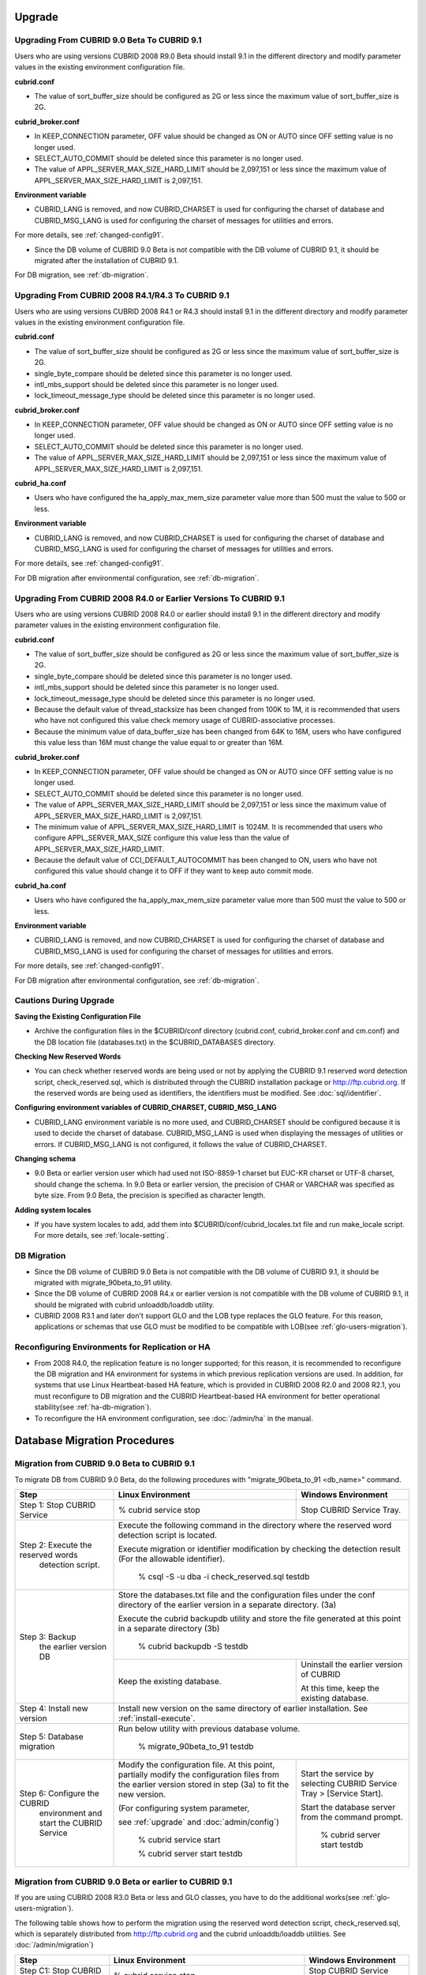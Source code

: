 .. _upgrade:

Upgrade
=======

.. _up-from-90to91:

Upgrading From CUBRID 9.0 Beta To CUBRID 9.1
--------------------------------------------

Users who are using versions CUBRID 2008 R9.0 Beta should install 9.1 in the different directory and modify parameter values in the existing environment configuration file.

**cubrid.conf**

* The value of sort_buffer_size should be configured as 2G or less since the maximum value of sort_buffer_size is 2G.
    
**cubrid_broker.conf**

* In KEEP_CONNECTION parameter, OFF value should be changed as ON or AUTO since OFF setting value is no longer used. 
* SELECT_AUTO_COMMIT should be deleted since this parameter is no longer used.
* The value of APPL_SERVER_MAX_SIZE_HARD_LIMIT should be 2,097,151 or less since the maximum value of APPL_SERVER_MAX_SIZE_HARD_LIMIT is 2,097,151.

**Environment variable**

* CUBRID_LANG is removed, and now CUBRID_CHARSET is used for configuring the charset of database and CUBRID_MSG_LANG is used for configuring the charset of messages for utilities and errors.

For more details, see :ref:`changed-config91`.

* Since the DB volume of CUBRID 9.0 Beta is not compatible with the DB volume of CUBRID 9.1, it should be migrated after the installation of CUBRID 9.1.

For DB migration, see :ref:`db-migration`.

Upgrading From CUBRID 2008 R4.1/R4.3 To CUBRID 9.1
--------------------------------------------------

Users who are using versions CUBRID 2008 R4.1 or R4.3 should install 9.1 in the different directory and modify parameter values in the existing environment configuration file.

**cubrid.conf**

* The value of sort_buffer_size should be configured as 2G or less since the maximum value of sort_buffer_size is 2G.
* single_byte_compare should be deleted since this parameter is no longer used.
* intl_mbs_support should be deleted since this parameter is no longer used.
* lock_timeout_message_type should be deleted since this parameter is no longer used.

**cubrid_broker.conf**

* In KEEP_CONNECTION parameter, OFF value should be changed as ON or AUTO since OFF setting value is no longer used. 
* SELECT_AUTO_COMMIT should be deleted since this parameter is no longer used.
* The value of APPL_SERVER_MAX_SIZE_HARD_LIMIT should be 2,097,151 or less since the maximum value of APPL_SERVER_MAX_SIZE_HARD_LIMIT is 2,097,151.
    
**cubrid_ha.conf**

* Users who have configured the ha_apply_max_mem_size parameter value more than 500 must the value to 500 or less.

**Environment variable**

* CUBRID_LANG is removed, and now CUBRID_CHARSET is used for configuring the charset of database and CUBRID_MSG_LANG is used for configuring the charset of messages for utilities and errors.
    
For more details, see :ref:`changed-config91`.

For DB migration after environmental configuration, see :ref:`db-migration`.

Upgrading From CUBRID 2008 R4.0 or Earlier Versions To CUBRID 9.1
-----------------------------------------------------------------

Users who are using versions CUBRID 2008 R4.0 or earlier should install 9.1 in the different directory and modify parameter values in the existing environment configuration file.

**cubrid.conf**

* The value of sort_buffer_size should be configured as 2G or less since the maximum value of sort_buffer_size is 2G.
* single_byte_compare should be deleted since this parameter is no longer used.
* intl_mbs_support should be deleted since this parameter is no longer used.
* lock_timeout_message_type should be deleted since this parameter is no longer used.
* Because the default value of thread_stacksize has been changed from 100K to 1M, it is recommended that users who have not configured this value check memory usage of CUBRID-associative processes.
* Because the minimum value of data_buffer_size has been changed from 64K to 16M, users who have configured this value less than 16M must change the value equal to or greater than 16M.
    
**cubrid_broker.conf**

* In KEEP_CONNECTION parameter, OFF value should be changed as ON or AUTO since OFF setting value is no longer used. 
* SELECT_AUTO_COMMIT should be deleted since this parameter is no longer used.
* The value of APPL_SERVER_MAX_SIZE_HARD_LIMIT should be 2,097,151 or less since the maximum value of APPL_SERVER_MAX_SIZE_HARD_LIMIT is 2,097,151.
* The minimum value of APPL_SERVER_MAX_SIZE_HARD_LIMIT is 1024M. It is recommended that users who configure APPL_SERVER_MAX_SIZE configure this value less than the value of APPL_SERVER_MAX_SIZE_HARD_LIMIT.
* Because the default value of CCI_DEFAULT_AUTOCOMMIT has been changed to ON, users who have not configured this value should change it to OFF if they want to keep auto commit mode.

**cubrid_ha.conf**

* Users who have configured the ha_apply_max_mem_size parameter value more than 500 must the value to 500 or less.

**Environment variable**

* CUBRID_LANG is removed, and now CUBRID_CHARSET is used for configuring the charset of database and CUBRID_MSG_LANG is used for configuring the charset of messages for utilities and errors.
    
For more details, see :ref:`changed-config91`.

For DB migration after environmental configuration, see :ref:`db-migration`.

Cautions During Upgrade
-----------------------

**Saving the Existing Configuration File**

* Archive the configuration files in the $CUBRID/conf directory (cubrid.conf, cubrid_broker.conf and cm.conf) and the DB location file (databases.txt) in the $CUBRID_DATABASES directory.

**Checking New Reserved Words**

* You can check whether reserved words are being used or not by applying the CUBRID 9.1 reserved word detection script, check_reserved.sql, which is distributed through the CUBRID installation package or http://ftp.cubrid.org\ . If the reserved words are being used as identifiers, the identifiers must be modified. See :doc:`sql/identifier`.

**Configuring environment variables of CUBRID_CHARSET, CUBRID_MSG_LANG**

* CUBRID_LANG environment variable is no more used, and CUBRID_CHARSET should be configured because it is used to decide the charset of database. CUBRID_MSG_LANG is used when displaying the messages of utilities or errors. If CUBRID_MSG_LANG is not configured, it follows the value of CUBRID_CHARSET.

**Changing schema**

* 9.0 Beta or earlier version user which had used not ISO-8859-1 charset but EUC-KR charset or UTF-8 charset, should change the schema. In 9.0 Beta or earlier version, the precision of CHAR or VARCHAR was specified as byte size. From 9.0 Beta, the precision is specified as character length.

**Adding system locales**

* If you have system locales to add, add them into $CUBRID/conf/cubrid_locales.txt file and run make_locale script. For more details, see :ref:`locale-setting`.

DB Migration
------------

* Since the DB volume of CUBRID 9.0 Beta is not compatible with the DB volume of CUBRID 9.1, it should be migrated with migrate_90beta_to_91 utility.
* Since the DB volume of CUBRID 2008 R4.x or earlier version is not compatible with the DB volume of CUBRID 9.1, it should be migrated with cubrid unloaddb/loaddb utility.
* CUBRID 2008 R3.1 and later don't support GLO and the LOB type replaces the GLO feature. For this reason, applications or schemas that use GLO must be modified to be compatible with LOB(see :ref:`glo-users-migration`).

Reconfiguring Environments for Replication or HA
------------------------------------------------

* From 2008 R4.0, the replication feature is no longer supported; for this reason, it is recommended to reconfigure the DB migration and HA environment for systems in which previous replication versions are used. In addition, for systems that use Linux Heartbeat-based HA feature, which is provided in CUBRID 2008 R2.0 and 2008 R2.1, you must reconfigure to DB migration and the CUBRID Heartbeat-based HA environment for better operational stability(see :ref:`ha-db-migration`).
* To reconfigure the HA environment configuration, see :doc:`/admin/ha` in the manual.

.. _db-migration:

Database Migration Procedures
=============================

.. _migration-from-90beta:

Migration from CUBRID 9.0 Beta to CUBRID 9.1
--------------------------------------------

To migrate DB from CUBRID 9.0 Beta, do the following procedures with "migrate_90beta_to_91 <db_name>" command.

+------------------------------------+-----------------------------------------------+---------------------------------------------+
| Step                               | Linux Environment                             | Windows Environment                         |
+====================================+===============================================+=============================================+
| Step 1: Stop CUBRID Service        | % cubrid service stop                         | Stop CUBRID Service Tray.                   |
+------------------------------------+-----------------------------------------------+---------------------------------------------+
| Step 2: Execute the reserved words | Execute the following command in the directory where the reserved word detection script     |
|          detection script.         | is located.                                                                                 |
|                                    |                                                                                             |
|                                    | Execute migration or identifier modification by checking the detection result               |
|                                    | (For the allowable identifier).                                                             |
|                                    |                                                                                             |
|                                    |   % csql -S -u dba -i check_reserved.sql testdb                                             |
+------------------------------------+---------------------------------------------------------------------------------------------+
| Step 3: Backup                     | Store the databases.txt file and the configuration files under the conf directory of        |
|         the earlier version DB     | the earlier version in a separate directory.  (3a)                                          |
|                                    |                                                                                             |
|                                    | Execute the cubrid backupdb utility and store the file generated                            |
|                                    | at this point in a separate directory (3b)                                                  |
|                                    |                                                                                             |
|                                    |   % cubrid backupdb -S testdb                                                               |
|                                    +-----------------------------------------------+---------------------------------------------+
|                                    |                                               | Uninstall the earlier version of CUBRID     |
|                                    |                                               |                                             |
|                                    | Keep the existing database.                   | At this time, keep the existing database.   |
+------------------------------------+-----------------------------------------------+---------------------------------------------+
| Step 4: Install new version        | Install new version on the same directory of earlier installation.                          |
|                                    | See :ref:`install-execute`.                                                                 |
+------------------------------------+---------------------------------------------------------------------------------------------+
| Step 5: Database migration         | Run below utility with previous database volume.                                            |
|                                    |                                                                                             |
|                                    |   % migrate_90beta_to_91 testdb                                                             |
+------------------------------------+-----------------------------------------------+---------------------------------------------+
| Step 6: Configure the CUBRID       | Modify the configuration file. At this point, | Start the service by selecting              |
|      environment                   | partially modify the configuration files      | CUBRID Service Tray > [Service Start].      |
|      and start the CUBRID Service  | from the earlier version stored in step (3a)  |                                             |
|                                    | to fit the new version.                       | Start the database server from              |
|                                    |                                               | the command prompt.                         |
|                                    | (For configuring system parameter,            |                                             |
|                                    |                                               |   % cubrid server start testdb              |
|                                    | see :ref:`upgrade` and :doc:`admin/config`)   |                                             |
|                                    |                                               |                                             |
|                                    |   % cubrid service start                      |                                             |
|                                    |                                               |                                             |
|                                    |   % cubrid server start testdb                |                                             |
+------------------------------------+-----------------------------------------------+---------------------------------------------+

.. _migration-from-4x-or-earlier:

Migration from CUBRID 9.0 Beta or earlier to CUBRID 9.1
-------------------------------------------------------

If you are using CUBRID 2008 R3.0 Beta or less and GLO classes, you have to do the additional works(see :ref:`glo-users-migration`).

The following table shows how to perform the migration using the reserved word detection script, check_reserved.sql, which is separately distributed from http://ftp.cubrid.org and the cubrid unloaddb/loaddb utilities. See :doc:`/admin/migration`)

+------------------------------------+---------------------------------------------+---------------------------------------------+
| Step                               | Linux Environment                           | Windows Environment                         |
+====================================+=============================================+=============================================+
| Step C1: Stop CUBRID Service       | % cubrid service stop                       | Stop CUBRID Service Tray.                   |
+------------------------------------+---------------------------------------------+---------------------------------------------+
| Step C2: Execute the reserved      | Execute the following command in the directory where the reserved word detection          |
|         words detection script     | script is located.                                                                        |
|                                    |                                                                                           |
|                                    | Execute migration or identifier modification by checking the detection result             |
|                                    | (For the allowable identifier).                                                           |
|                                    |                                                                                           |
|                                    |   % csql -S -u dba -i check_reserved.sql testdb                                           |
+------------------------------------+-------------------------------------------------------------------------------------------+
| Step C3: Unload the earlier        | Store the databases.txt file and the configuration files under the conf directory         |
|          version of the DB         | of the earlier version in a separate directory (C3a).                                     |
|                                    |                                                                                           |
|                                    | Execute the cubrid unloaddb utility and store the file generated at this point in a       |
|                                    | separate directory(C3b).                                                                  |
|                                    |                                                                                           |
|                                    |   % cubrid unloaddb -S testdb                                                             |
|                                    |                                                                                           |
|                                    | Delete the existing database (C3c).                                                       |
|                                    |                                                                                           |
|                                    |   % cubrid deletedb testdb                                                                |
|                                    +---------------------------------------------+---------------------------------------------+
|                                    |                                             | Uninstall the earlier version of CUBRID.    |
+------------------------------------+---------------------------------------------+---------------------------------------------+
| Step C4: Install new version       | See :ref:`install-execute`                                                                |
+------------------------------------+-------------------------------------------------------------------------------------------+
| Step C5: Database creation and     | Go to the directory where you want to create a database, and create one. (C5a)            |
|          data loading              |                                                                                           |
|                                    |   % cd $CUBRID/databases/testdb                                                           |
|                                    |                                                                                           |
|                                    |   % cubrid createdb testdb                                                                |
|                                    |                                                                                           |
|                                    | Execute the cubrid loaddb utility with the stored files in (C3b). (C5b)                   |
|                                    |                                                                                           |
|                                    |   % cubrid loaddb -s testdb_schema -d testdb_objects -i testdb_indexes testdb             |
+------------------------------------+-------------------------------------------------------------------------------------------+
| Step C6: Back up the new version   |   % cubrid backupdb -S testdb                                                             |
|          of the DB                 |                                                                                           |
+------------------------------------+---------------------------------------------+---------------------------------------------+
| Step C7: Configure the CUBRID      | Modify the configuration file.              | Start the service by selecting              |
|          environment and start     | At this point, partially modify             | CUBRID Service Tray > [Service Start].      |
|          the CUBRID Service        | the configuration files from the earlier    |                                             |
|                                    | version stored in step (C3a) to fit the new |                                             |
|                                    | version(For system parameter settings,      |                                             |
|                                    | see the cautions).                          | Start the database server from the          |
|                                    |                                             | command prompt.                             |
|                                    | (For configuring system paramater,          |                                             |
|                                    |                                             |                                             |
|                                    | see :ref:`upgrade` and :doc:`admin/config`) |   % cubrid server start testdb              |
|                                    |                                             |                                             |
|                                    |   % cubrid service start                    |                                             |
|                                    |                                             |                                             |
|                                    |   % cubrid server start testdb              |                                             |
+------------------------------------+---------------------------------------------+---------------------------------------------+

.. _glo-users-migration:

Migration for GLO Class Users
-----------------------------

If you use GLO classes, you must modify applications and schema in order to use BLOB or CLOB types, since GLO classes are not supported in 2008 R3.1. If this modification is not easy, it is not recommended to perform the migration.

.. _ha-db-migration:

Database Migration Procedures under HA Environment
==================================================

HA migration from CUBRID 2008 R2.2 or higher to CUBRID 9.1
----------------------------------------------------------

In the scenario described below, the current service is stopped to perform an upgrade in an environment in which a broker, a master DB and a slave DB are operating on different servers.

+------------------------------------------------------+-----------------------------------------------------------------------------------------------------------+
| Step                                                 | Description                                                                                               |
+======================================================+===========================================================================================================+
| Steps H1~H6: Perform steps C1-C6 on the master node. | Run the CUBRID upgrade and database migration in the master node, and back up the new version's database. |
+------------------------------------------------------+-----------------------------------------------------------------------------------------------------------+
| Step H7: Install new version in the slave node       | Delete the previous version of the database from the slave node and install a new version.                |
|                                                      |                                                                                                           |
|                                                      | For more information, see :ref:`install-execute`.                                                         |
+------------------------------------------------------+-----------------------------------------------------------------------------------------------------------+
| Step H8: Restore the backup copy of the master node  | Restore the new database backup copy (testdb_bk*) of the master node, which is created in step H6         |
|          in the slave node                           | , to the slave node.                                                                                      |
|                                                      |                                                                                                           |
|                                                      |   % scp user1\ @master:$CUBRID/databases/databases.txt $CUBRID/databases/.                                |
|                                                      |                                                                                                           |
|                                                      |   % cd ~/DB/testdb                                                                                        |
|                                                      |                                                                                                           |
|                                                      |   % scp user1\ @master:~/DB/testdb/testdb_bk0v000 .                                                       |
|                                                      |                                                                                                           |
|                                                      |   % scp user1\ @master:~/DB/testdb/testdb_bkvinf .                                                        |
|                                                      |                                                                                                           |
|                                                      |   % cubrid restoredb testdb                                                                               |
+------------------------------------------------------+-----------------------------------------------------------------------------------------------------------+
| Step H9: Reconfigure HA environment and start        | In the master node and the slave node, set the CUBRID environment configuration file (cubrid.conf)        |
|          HA mode                                     | and the HA environment configuration file(cubrid_ha.conf)                                                 |
|                                                      | See :ref:`quick-server-config`.                                                                           |
+------------------------------------------------------+-----------------------------------------------------------------------------------------------------------+
| Step H10: Install new version in the broker server,  | For more information about installation, see :ref:`install-execute`.                                      |
|           and start the broker                       |                                                                                                           |
|                                                      | Start the broker in the Broker server. See :ref:`quick-broker-config`.                                    |
|                                                      |                                                                                                           |
|                                                      |   % cubrid broker start                                                                                   |
+------------------------------------------------------+-----------------------------------------------------------------------------------------------------------+

HA Migration from CUBRID 2008 R2.0/R2.1 to CUBRID 9.1
-----------------------------------------------------

If you are using the HA feature of CUBRID 2008 R2.0 or 2008 R2.1, you must upgrade the server version, migrate the database, set up a new HA environment, and then change the Linux Heartbeat auto start setting used in 2008 R2.0 or 2008 R2.1. If the Linux Heartbeat package is not needed, delete it.

Perform steps H1–H10 above, then perform step H11 below:

+-----------------------------------------------------+-------------------------------------------------------------------------------+
| Step                                                | Description                                                                   |
+=====================================================+===============================================================================+
| Step H11: Change the previous Linux heartbeat       | Perform the following task in the master and slave nodes from a root account. |
|           auto start settings                       |                                                                               |
|                                                     |   [root\ @master ~]# chkconfig --del heartbeat                                |
|                                                     |   // Performing the same job in the slave node                                |
+-----------------------------------------------------+-------------------------------------------------------------------------------+
